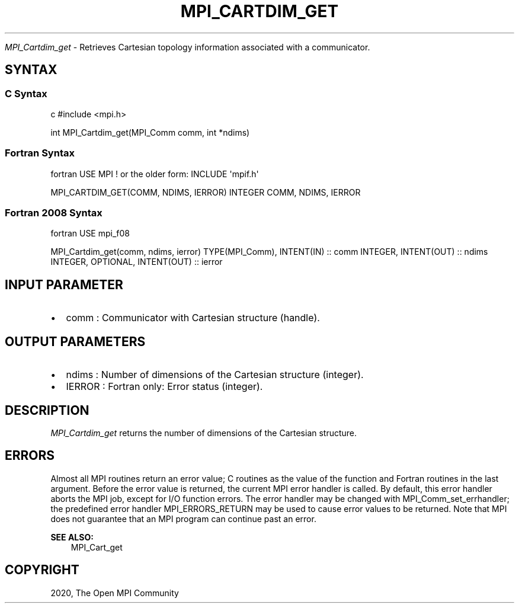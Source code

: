 .\" Man page generated from reStructuredText.
.
.TH "MPI_CARTDIM_GET" "3" "Feb 20, 2022" "" "Open MPI"
.
.nr rst2man-indent-level 0
.
.de1 rstReportMargin
\\$1 \\n[an-margin]
level \\n[rst2man-indent-level]
level margin: \\n[rst2man-indent\\n[rst2man-indent-level]]
-
\\n[rst2man-indent0]
\\n[rst2man-indent1]
\\n[rst2man-indent2]
..
.de1 INDENT
.\" .rstReportMargin pre:
. RS \\$1
. nr rst2man-indent\\n[rst2man-indent-level] \\n[an-margin]
. nr rst2man-indent-level +1
.\" .rstReportMargin post:
..
.de UNINDENT
. RE
.\" indent \\n[an-margin]
.\" old: \\n[rst2man-indent\\n[rst2man-indent-level]]
.nr rst2man-indent-level -1
.\" new: \\n[rst2man-indent\\n[rst2man-indent-level]]
.in \\n[rst2man-indent\\n[rst2man-indent-level]]u
..
.sp
\fI\%MPI_Cartdim_get\fP \- Retrieves Cartesian topology information associated
with a communicator.
.SH SYNTAX
.SS C Syntax
.sp
c #include <mpi.h>
.sp
int MPI_Cartdim_get(MPI_Comm comm, int *ndims)
.SS Fortran Syntax
.sp
fortran USE MPI ! or the older form: INCLUDE \(aqmpif.h\(aq
.sp
MPI_CARTDIM_GET(COMM, NDIMS, IERROR) INTEGER COMM, NDIMS, IERROR
.SS Fortran 2008 Syntax
.sp
fortran USE mpi_f08
.sp
MPI_Cartdim_get(comm, ndims, ierror) TYPE(MPI_Comm), INTENT(IN) :: comm
INTEGER, INTENT(OUT) :: ndims INTEGER, OPTIONAL, INTENT(OUT) :: ierror
.SH INPUT PARAMETER
.INDENT 0.0
.IP \(bu 2
comm : Communicator with Cartesian structure (handle).
.UNINDENT
.SH OUTPUT PARAMETERS
.INDENT 0.0
.IP \(bu 2
ndims : Number of dimensions of the Cartesian structure (integer).
.IP \(bu 2
IERROR : Fortran only: Error status (integer).
.UNINDENT
.SH DESCRIPTION
.sp
\fI\%MPI_Cartdim_get\fP returns the number of dimensions of the Cartesian
structure.
.SH ERRORS
.sp
Almost all MPI routines return an error value; C routines as the value
of the function and Fortran routines in the last argument. Before the
error value is returned, the current MPI error handler is called. By
default, this error handler aborts the MPI job, except for I/O function
errors. The error handler may be changed with MPI_Comm_set_errhandler;
the predefined error handler MPI_ERRORS_RETURN may be used to cause
error values to be returned. Note that MPI does not guarantee that an
MPI program can continue past an error.
.sp
\fBSEE ALSO:\fP
.INDENT 0.0
.INDENT 3.5
MPI_Cart_get
.UNINDENT
.UNINDENT
.SH COPYRIGHT
2020, The Open MPI Community
.\" Generated by docutils manpage writer.
.
